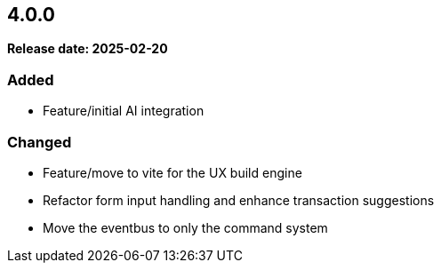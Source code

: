 
== 4.0.0

*Release date: 2025-02-20*

=== Added

- Feature/initial AI integration

=== Changed

- Feature/move to vite for the UX build engine
- Refactor form input handling and enhance transaction suggestions
- Move the eventbus to only the command system